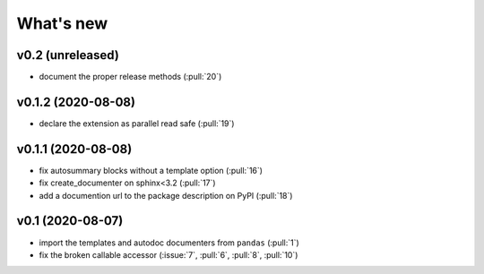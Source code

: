 What's new
==========

v0.2 (unreleased)
-----------------
- document the proper release methods (:pull:`20`)

v0.1.2 (2020-08-08)
-------------------
- declare the extension as parallel read safe (:pull:`19`)

v0.1.1 (2020-08-08)
-------------------
- fix autosummary blocks without a template option (:pull:`16`)
- fix create_documenter on sphinx<3.2 (:pull:`17`)
- add a documention url to the package description on PyPI (:pull:`18`)


v0.1 (2020-08-07)
-----------------
- import the templates and autodoc documenters from ``pandas`` (:pull:`1`)
- fix the broken callable accessor (:issue:`7`, :pull:`6`, :pull:`8`, :pull:`10`)
